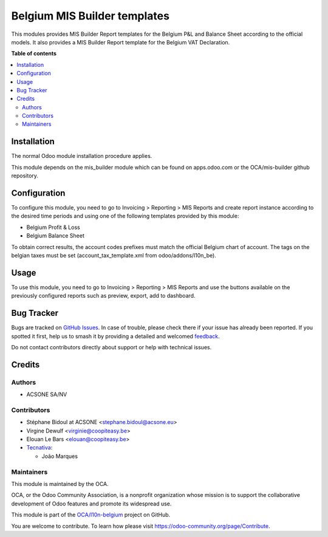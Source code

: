 =============================
Belgium MIS Builder templates
=============================

.. 
   !!!!!!!!!!!!!!!!!!!!!!!!!!!!!!!!!!!!!!!!!!!!!!!!!!!!
   !! This file is generated by oca-gen-addon-readme !!
   !! changes will be overwritten.                   !!
   !!!!!!!!!!!!!!!!!!!!!!!!!!!!!!!!!!!!!!!!!!!!!!!!!!!!
   !! source digest: sha256:c9d0fcc8bfce6de3d6c65e1c536913224a122d240241d6cd18668fa369680e5f
   !!!!!!!!!!!!!!!!!!!!!!!!!!!!!!!!!!!!!!!!!!!!!!!!!!!!

.. |badge1| image:: https://img.shields.io/badge/maturity-Beta-yellow.png
    :target: https://odoo-community.org/page/development-status
    :alt: Beta
.. |badge2| image:: https://img.shields.io/badge/licence-AGPL--3-blue.png
    :target: http://www.gnu.org/licenses/agpl-3.0-standalone.html
    :alt: License: AGPL-3
.. |badge3| image:: https://img.shields.io/badge/github-OCA%2Fl10n--belgium-lightgray.png?logo=github
    :target: https://github.com/OCA/l10n-belgium/tree/17.0/l10n_be_mis_reports
    :alt: OCA/l10n-belgium
.. |badge4| image:: https://img.shields.io/badge/weblate-Translate%20me-F47D42.png
    :target: https://translation.odoo-community.org/projects/l10n-belgium-17-0/l10n-belgium-17-0-l10n_be_mis_reports
    :alt: Translate me on Weblate
.. |badge5| image:: https://img.shields.io/badge/runboat-Try%20me-875A7B.png
    :target: https://runboat.odoo-community.org/builds?repo=OCA/l10n-belgium&target_branch=17.0
    :alt: Try me on Runboat

|badge1| |badge2| |badge3| |badge4| |badge5|

This modules provides MIS Builder Report templates for the Belgium P&L
and Balance Sheet according to the official models. It also provides a
MIS Builder Report template for the Belgium VAT Declaration.

**Table of contents**

.. contents::
   :local:

Installation
============

The normal Odoo module installation procedure applies.

This module depends on the mis_builder module which can be found on
apps.odoo.com or the OCA/mis-builder github repository.

Configuration
=============

To configure this module, you need to go to Invoicing > Reporting > MIS
Reports and create report instance according to the desired time periods
and using one of the following templates provided by this module:

- Belgium Profit & Loss
- Belgium Balance Sheet

To obtain correct results, the account codes prefixes must match the
official Belgium chart of account. The tags on the belgian taxes must be
set (account_tax_template.xml from odoo/addons/l10n_be).

Usage
=====

To use this module, you need to go to Invoicing > Reporting > MIS
Reports and use the buttons available on the previously configured
reports such as preview, export, add to dashboard.

Bug Tracker
===========

Bugs are tracked on `GitHub Issues <https://github.com/OCA/l10n-belgium/issues>`_.
In case of trouble, please check there if your issue has already been reported.
If you spotted it first, help us to smash it by providing a detailed and welcomed
`feedback <https://github.com/OCA/l10n-belgium/issues/new?body=module:%20l10n_be_mis_reports%0Aversion:%2017.0%0A%0A**Steps%20to%20reproduce**%0A-%20...%0A%0A**Current%20behavior**%0A%0A**Expected%20behavior**>`_.

Do not contact contributors directly about support or help with technical issues.

Credits
=======

Authors
-------

* ACSONE SA/NV

Contributors
------------

- Stéphane Bidoul at ACSONE <stephane.bidoul@acsone.eu>
- Virgine Dewulf <virginie@coopiteasy.be>
- Elouan Le Bars <elouan@coopiteasy.be>
- `Tecnativa <https://www.tecnativa.com>`__:

  - João Marques

Maintainers
-----------

This module is maintained by the OCA.

.. image:: https://odoo-community.org/logo.png
   :alt: Odoo Community Association
   :target: https://odoo-community.org

OCA, or the Odoo Community Association, is a nonprofit organization whose
mission is to support the collaborative development of Odoo features and
promote its widespread use.

This module is part of the `OCA/l10n-belgium <https://github.com/OCA/l10n-belgium/tree/17.0/l10n_be_mis_reports>`_ project on GitHub.

You are welcome to contribute. To learn how please visit https://odoo-community.org/page/Contribute.
